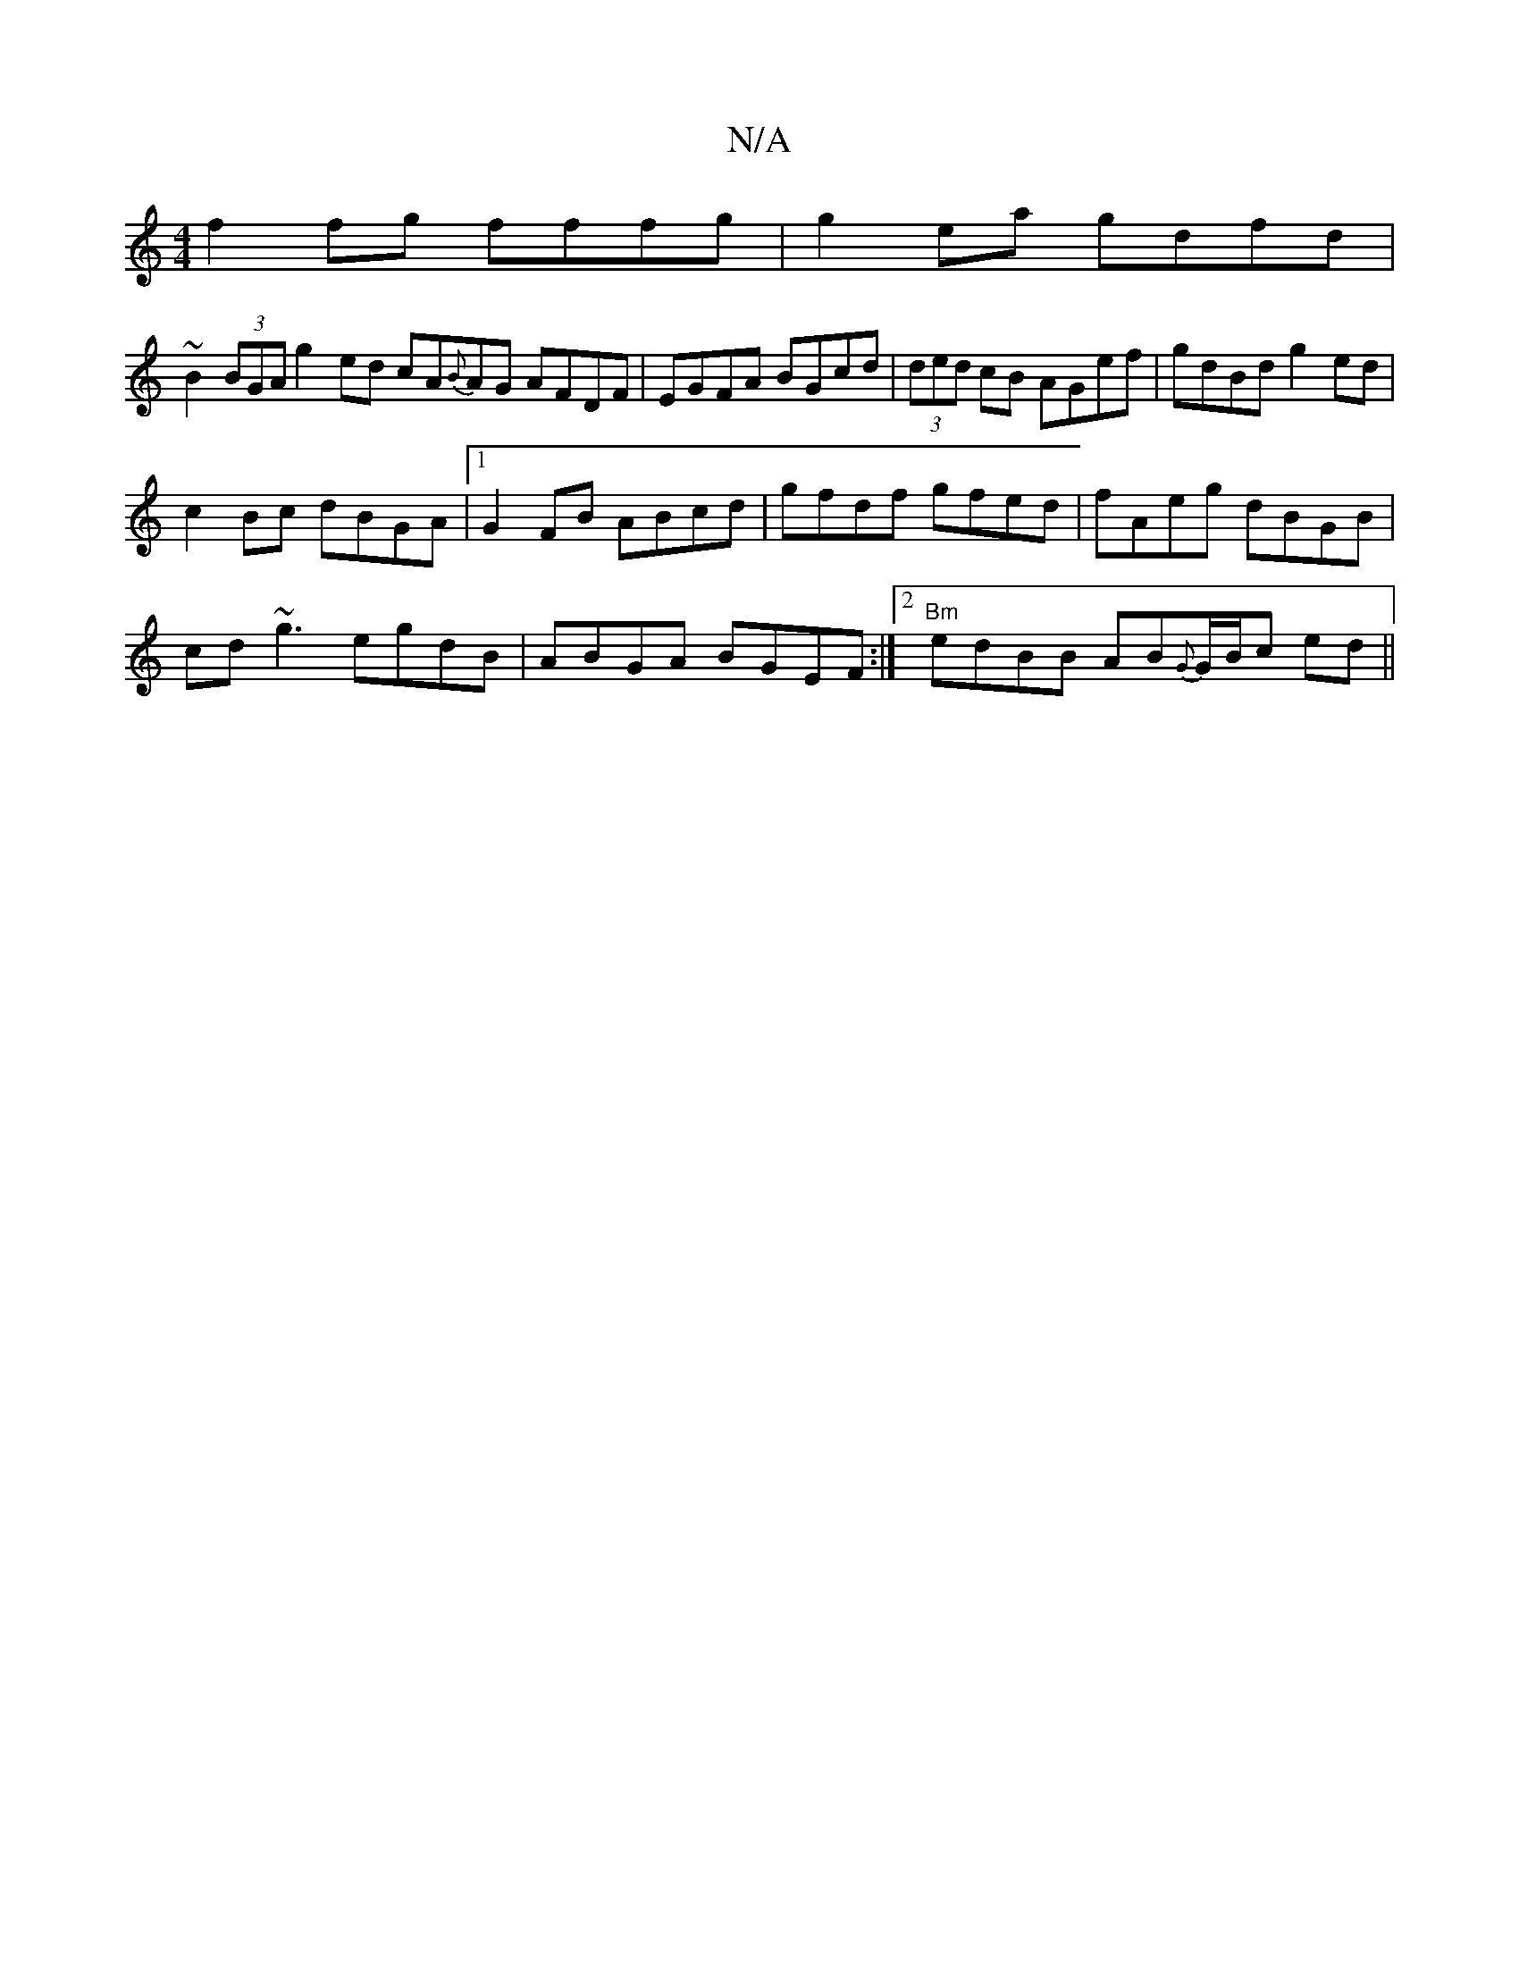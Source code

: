 X:1
T:N/A
M:4/4
R:N/A
K:Cmajor
 f2 fg fffg | g2 ea gdfd|
~B2 (3BGA g2ed cA{B}AG AFDF | EGFA BGcd | (3ded cB AGef | gdBd g2 ed |
c2 Bc dBGA |1 G2FB ABcd|gfdf gfed|fAeg dBGB|
cd~g3 egdB|ABGA BGEF:|2 "Bm"edBB AB{G}G/B/c ed||

~B3d gdB
